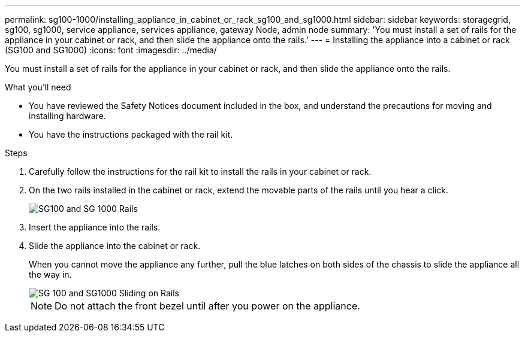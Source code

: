---
permalink: sg100-1000/installing_appliance_in_cabinet_or_rack_sg100_and_sg1000.html
sidebar: sidebar
keywords: storagegrid, sg100, sg1000, service appliance, services appliance, gateway Node, admin node 
summary: 'You must install a set of rails for the appliance in your cabinet or rack, and then slide the appliance onto the rails.'
---
= Installing the appliance into a cabinet or rack (SG100 and SG1000)
:icons: font
:imagesdir: ../media/

[.lead]
You must install a set of rails for the appliance in your cabinet or rack, and then slide the appliance onto the rails.

.What you'll need

* You have reviewed the Safety Notices document included in the box, and understand the precautions for moving and installing hardware.
* You have the instructions packaged with the rail kit.

.Steps

. Carefully follow the instructions for the rail kit to install the rails in your cabinet or rack.
. On the two rails installed in the cabinet or rack, extend the movable parts of the rails until you hear a click.
+
image::../media/rails_extended_out.gif[SG100 and SG 1000 Rails]

. Insert the appliance into the rails.
. Slide the appliance into the cabinet or rack.
+
When you cannot move the appliance any further, pull the blue latches on both sides of the chassis to slide the appliance all the way in.
+
image::../media/sg6000_cn_rails_blue_button.gif[SG 100 and SG1000 Sliding on Rails]
+
NOTE: Do not attach the front bezel until after you power on the appliance.
